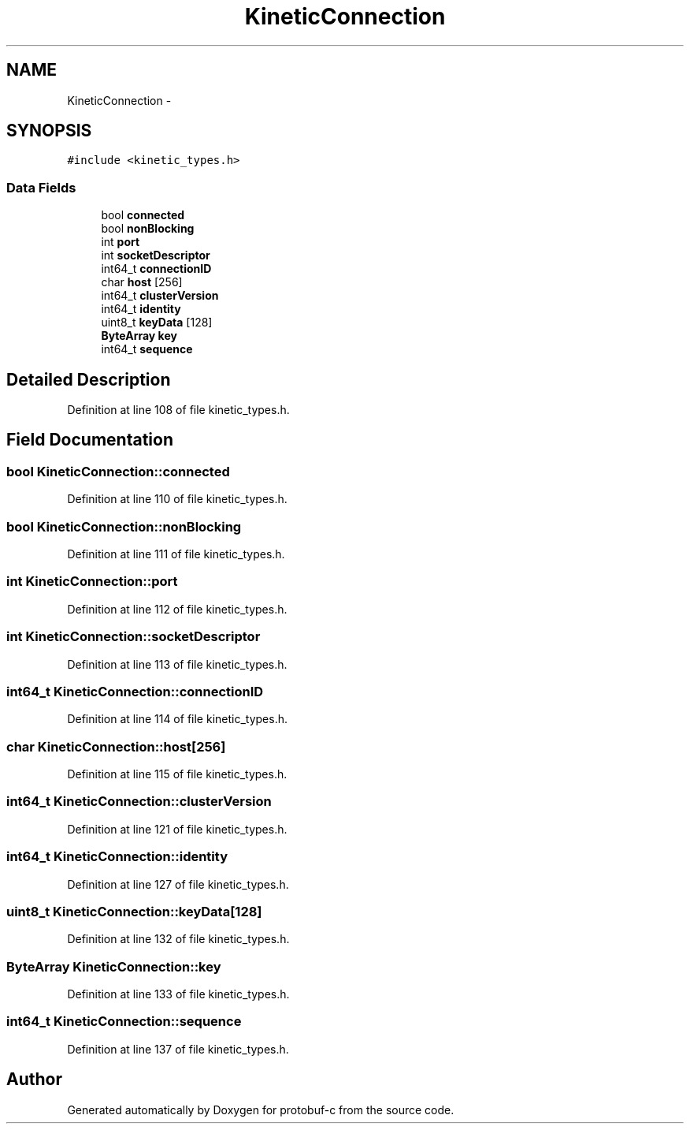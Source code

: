 .TH "KineticConnection" 3 "Thu Sep 11 2014" "Version v0.6.0-beta-2" "protobuf-c" \" -*- nroff -*-
.ad l
.nh
.SH NAME
KineticConnection \- 
.SH SYNOPSIS
.br
.PP
.PP
\fC#include <kinetic_types\&.h>\fP
.SS "Data Fields"

.in +1c
.ti -1c
.RI "bool \fBconnected\fP"
.br
.ti -1c
.RI "bool \fBnonBlocking\fP"
.br
.ti -1c
.RI "int \fBport\fP"
.br
.ti -1c
.RI "int \fBsocketDescriptor\fP"
.br
.ti -1c
.RI "int64_t \fBconnectionID\fP"
.br
.ti -1c
.RI "char \fBhost\fP [256]"
.br
.ti -1c
.RI "int64_t \fBclusterVersion\fP"
.br
.ti -1c
.RI "int64_t \fBidentity\fP"
.br
.ti -1c
.RI "uint8_t \fBkeyData\fP [128]"
.br
.ti -1c
.RI "\fBByteArray\fP \fBkey\fP"
.br
.ti -1c
.RI "int64_t \fBsequence\fP"
.br
.in -1c
.SH "Detailed Description"
.PP 
Definition at line 108 of file kinetic_types\&.h\&.
.SH "Field Documentation"
.PP 
.SS "bool KineticConnection::connected"

.PP
Definition at line 110 of file kinetic_types\&.h\&.
.SS "bool KineticConnection::nonBlocking"

.PP
Definition at line 111 of file kinetic_types\&.h\&.
.SS "int KineticConnection::port"

.PP
Definition at line 112 of file kinetic_types\&.h\&.
.SS "int KineticConnection::socketDescriptor"

.PP
Definition at line 113 of file kinetic_types\&.h\&.
.SS "int64_t KineticConnection::connectionID"

.PP
Definition at line 114 of file kinetic_types\&.h\&.
.SS "char KineticConnection::host[256]"

.PP
Definition at line 115 of file kinetic_types\&.h\&.
.SS "int64_t KineticConnection::clusterVersion"

.PP
Definition at line 121 of file kinetic_types\&.h\&.
.SS "int64_t KineticConnection::identity"

.PP
Definition at line 127 of file kinetic_types\&.h\&.
.SS "uint8_t KineticConnection::keyData[128]"

.PP
Definition at line 132 of file kinetic_types\&.h\&.
.SS "\fBByteArray\fP KineticConnection::key"

.PP
Definition at line 133 of file kinetic_types\&.h\&.
.SS "int64_t KineticConnection::sequence"

.PP
Definition at line 137 of file kinetic_types\&.h\&.

.SH "Author"
.PP 
Generated automatically by Doxygen for protobuf-c from the source code\&.
